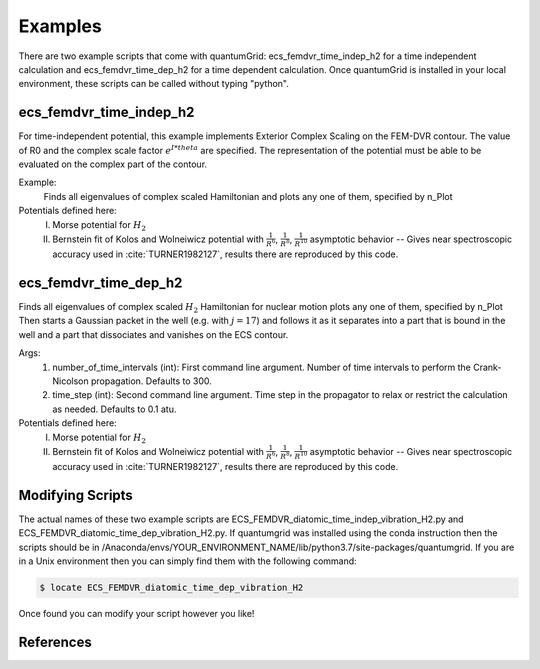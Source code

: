 .. role:: bolditalic
   :class: bolditalic

.. role:: bold
   :class: bold

.. role:: italic
   :class: italic

========
Examples
========

There are two example scripts that come with quantumGrid: :bolditalic:`ecs_femdvr_time_indep_h2` for a time independent calculation and :bolditalic:`ecs_femdvr_time_dep_h2` for a time dependent calculation. Once quantumGrid is installed in your local environment, these scripts can be called without typing "python".

ecs_femdvr_time_indep_h2
------------------------

For time-independent potential, this example implements Exterior
Complex Scaling on the FEM-DVR contour.  The value of R0 and the
complex scale factor :math:`e^{I*theta}` are specified.  The representation
of the potential must be able to be evaluated on the complex part
of the contour.

Example:
   Finds all eigenvalues of complex scaled Hamiltonian and
   plots any one of them, specified by n_Plot

Potentials defined here:
  I) Morse potential for :math:`H_2`
  II) Bernstein fit of Kolos and Wolneiwicz potential with :math:`\frac{1}{R^6}`, :math:`\frac{1}{R^8}`, :math:`\frac{1}{R^{10}}` asymptotic behavior -- Gives near spectroscopic accuracy used in :cite:`TURNER1982127`, results there are reproduced by this code.

ecs_femdvr_time_dep_h2
------------------------

Finds all eigenvalues of complex scaled :math:`H_2` Hamiltonian
for nuclear motion plots any one of them, specified by n_Plot
Then starts a Gaussian packet in the well (e.g. with :math:`j=17`)
and follows it as it separates into a part that is bound in
the well and a part that dissociates and vanishes on the ECS
contour.

Args:
  1) number_of_time_intervals (int): First command line argument. Number of time intervals to perform the Crank-Nicolson propagation. Defaults to 300.
  2) time_step (int): Second command line argument. Time step in the propagator to relax or restrict the calculation as needed. Defaults to 0.1 atu.


Potentials defined here:
   I) Morse potential for :math:`H_2`
   II) Bernstein fit of Kolos and Wolneiwicz potential with :math:`\frac{1}{R^6}`, :math:`\frac{1}{R^8}`, :math:`\frac{1}{R^{10}}` asymptotic behavior -- Gives near spectroscopic accuracy used in :cite:`TURNER1982127`, results there are reproduced by this code.

Modifying Scripts
-----------------

The actual names of these two example scripts are ECS_FEMDVR_diatomic_time_indep_vibration_H2.py and ECS_FEMDVR_diatomic_time_dep_vibration_H2.py. If quantumgrid was installed using the conda instruction then the scripts should be in :italic:`/Anaconda/envs/YOUR_ENVIRONMENT_NAME/lib/python3.7/site-packages/quantumgrid`. If you are in a Unix environment then you can simply find them with the following command:

.. code-block:: console

    $ locate ECS_FEMDVR_diatomic_time_dep_vibration_H2

Once found you can modify your script however you like!

References
----------

.. bibliography:: _static/refs_examples.bib
  :style: unsrt
